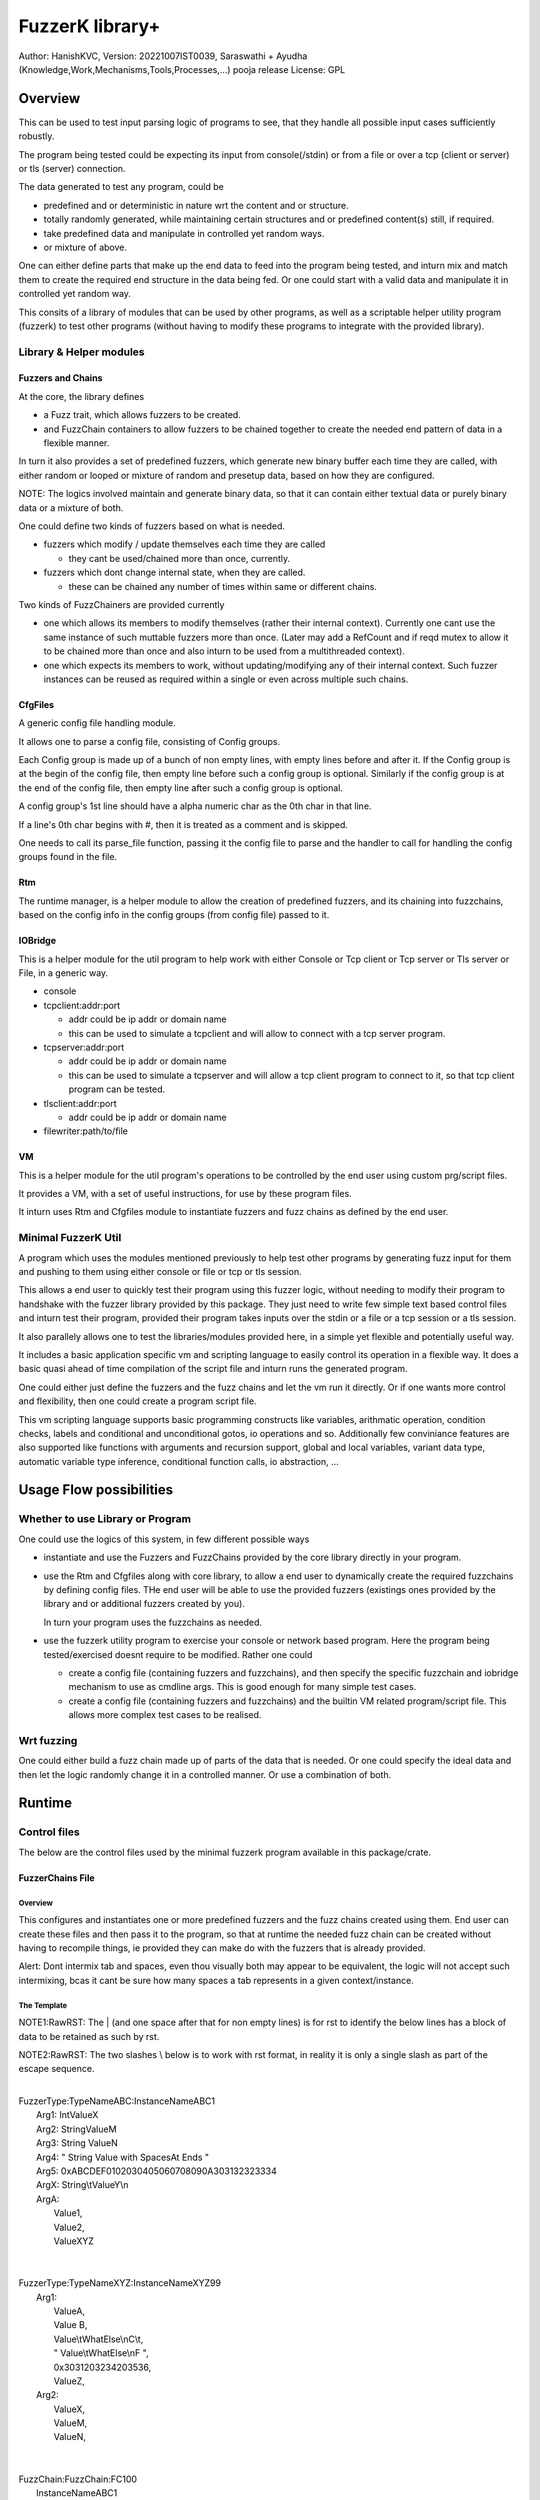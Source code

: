 ####################
FuzzerK library+
####################
Author: HanishKVC,
Version: 20221007IST0039, Saraswathi + Ayudha (Knowledge,Work,Mechanisms,Tools,Processes,...) pooja release
License: GPL


Overview
##########

This can be used to test input parsing logic of programs to see, that they
handle all possible input cases sufficiently robustly.

The program being tested could be expecting its input from console(/stdin)
or from a file or over a tcp (client or server) or tls (server) connection.

The data generated to test any program, could be

* predefined and or deterministic in nature wrt the content and or structure.

* totally randomly generated, while maintaining certain structures and or
  predefined content(s) still, if required.

* take predefined data and manipulate in controlled yet random ways.

* or mixture of above.

One can either define parts that make up the end data to feed into the program
being tested, and inturn mix and match them to create the required end structure
in the data being fed. Or one could start with a valid data and manipulate it
in controlled yet random way.

This consits of a library of modules that can be used by other programs, as well
as a scriptable helper utility program (fuzzerk) to test other programs (without
having to modify these programs to integrate with the provided library).


Library & Helper modules
||||||||||||||||||||||||||

Fuzzers and Chains
===================

At the core, the library defines

* a Fuzz trait, which allows fuzzers to be created.

* and FuzzChain containers to allow fuzzers to be chained together
  to create the needed end pattern of data in a flexible manner.

In turn it also provides a set of predefined fuzzers, which generate new
binary buffer each time they are called, with either random or looped or
mixture of random and presetup data, based on how they are configured.

NOTE: The logics involved maintain and generate binary data, so that
it can contain either textual data or purely binary data or a mixture
of both.

One could define two kinds of fuzzers based on what is needed.

* fuzzers which modify / update themselves each time they are called

  * they cant be used/chained more than once, currently.

* fuzzers which dont change internal state, when they are called.

  * these can be chained any number of times within same or different
    chains.

Two kinds of FuzzChainers are provided currently

* one which allows its members to modify themselves (rather their
  internal context). Currently one cant use the same instance of such
  muttable fuzzers more than once. (Later may add a RefCount and if
  reqd mutex to allow it to be chained more than once and also inturn
  to be used from a multithreaded context).

* one which expects its members to work, without updating/modifying any
  of their internal context. Such fuzzer instances can be reused as
  required within a single or even across multiple such chains.


CfgFiles
==========

A generic config file handling module.

It allows one to parse a config file, consisting of Config groups.

Each Config group is made up of a bunch of non empty lines, with empty
lines before and after it. If the Config group is at the begin of the
config file, then empty line before such a config group is optional.
Similarly if the config group is at the end of the config file, then
empty line after such a config group is optional.

A config group's 1st line should have a alpha numeric char as the 0th
char in that line.

If a line's 0th char begins with #, then it is treated as a comment
and is skipped.

One needs to call its parse_file function, passing it the config file
to parse and the handler to call for handling the config groups found
in the file.


Rtm
=====

The runtime manager, is a helper module to allow the creation of predefined
fuzzers, and its chaining into fuzzchains, based on the config info in the
config groups (from config file) passed to it.


IOBridge
==========

This is a helper module for the util program to help work with either Console
or Tcp client or Tcp server or Tls server or File, in a generic way.

* console

* tcpclient:addr:port

  * addr could be ip addr or domain name

  * this can be used to simulate a tcpclient and will allow to connect
    with a tcp server program.

* tcpserver:addr:port

  * addr could be ip addr or domain name

  * this can be used to simulate a tcpserver and will allow a tcp client
    program to connect to it, so that tcp client program can be tested.

* tlsclient:addr:port

  * addr could be ip addr or domain name

* filewriter:path/to/file


VM
====

This is a helper module for the util program's operations to be controlled
by the end user using custom prg/script files.

It provides a VM, with a set of useful instructions, for use by these program
files.

It inturn uses Rtm and Cfgfiles module to instantiate fuzzers and fuzz chains
as defined by the end user.


Minimal FuzzerK Util
|||||||||||||||||||||

A program which uses the modules mentioned previously to help test other
programs by generating fuzz input for them and pushing to them using either
console or file or tcp or tls session.

This allows a end user to quickly test their program using this fuzzer logic,
without needing to modify their program to handshake with the fuzzer library
provided by this package. They just need to write few simple text based control
files and inturn test their program, provided their program takes inputs over
the stdin or a file or a tcp session or a tls session.

It also parallely allows one to test the libraries/modules provided here, in a
simple yet flexible and potentially useful way.

It includes a basic application specific vm and scripting language to easily
control its operation in a flexible way. It does a basic quasi ahead of time
compilation of the script file and inturn runs the generated program.

One could either just define the fuzzers and the fuzz chains and let the vm
run it directly. Or if one wants more control and flexibility, then one could
create a program script file.

This vm scripting language supports basic programming constructs like variables,
arithmatic operation, condition checks, labels and conditional and unconditional
gotos, io operations and so. Additionally few conviniance features are also
supported like functions with arguments and recursion support, global and local
variables, variant data type, automatic variable type inference, conditional
function calls, io abstraction, ...


Usage Flow possibilities
##########################

Whether to use Library or Program
|||||||||||||||||||||||||||||||||||

One could use the logics of this system, in few different possible ways

* instantiate and use the Fuzzers and FuzzChains provided by the core
  library directly in your program.

* use the Rtm and Cfgfiles along with core library, to allow a end user
  to dynamically create the required fuzzchains by defining config files.
  THe end user will be able to use the provided fuzzers (existings ones
  provided by the library and or additional fuzzers created by you).

  In turn your program uses the fuzzchains as needed.

* use the fuzzerk utility program to exercise your console or network
  based program. Here the program being tested/exercised doesnt require
  to be modified. Rather one could

  * create a config file (containing fuzzers and fuzzchains), and then
    specify the specific fuzzchain and iobridge mechanism to use as
    cmdline args. This is good enough for many simple test cases.

  * create a config file (containing fuzzers and fuzzchains) and the
    builtin VM related program/script file. This allows more complex
    test cases to be realised.


Wrt fuzzing
|||||||||||||

One could either build a fuzz chain made up of parts of the data that
is needed. Or one could specify the ideal data and then let the logic
randomly change it in a controlled manner. Or use a combination of both.


Runtime
#########

Control files
||||||||||||||||

The below are the control files used by the minimal fuzzerk program
available in this package/crate.

FuzzerChains File
===================

Overview
-----------

This configures and instantiates one or more predefined fuzzers and the
fuzz chains created using them. End user can create these files and then
pass it to the program, so that at runtime the needed fuzz chain can be
created without having to recompile things, ie provided they can make do
with the fuzzers that is already provided.

Alert: Dont intermix tab and spaces, even thou visually both may appear
to be equivalent, the logic will not accept such intermixing, bcas it
cant be sure how many spaces a tab represents in a given context/instance.

The Template
---------------

NOTE1:RawRST: The | (and one space after that for non empty lines) is for
rst to identify the below lines has a block of data to be retained as such
by rst.

NOTE2:RawRST: The two slashes \\ below is to work with rst format,
in reality it is only a single slash \ as part of the escape sequence.

|
| FuzzerType:TypeNameABC:InstanceNameABC1
|   Arg1: IntValueX
|   Arg2: StringValueM
|   Arg3: String   ValueN
|   Arg4: "   String Value with SpacesAt Ends "
|   Arg5: 0xABCDEF0102030405060708090A303132323334
|   ArgX: String\\tValueY\\n
|   ArgA:
|     Value1,
|     Value2,
|     ValueXYZ
|
|
| FuzzerType:TypeNameXYZ:InstanceNameXYZ99
|     Arg1:
|         ValueA,
|         Value   B,
|         Value\\tWhatElse\\nC\\t,
|         " Value\\tWhatElse\\nF   ",
|         0x3031203234203536,
|         ValueZ,
|     Arg2:
|         ValueX,
|         ValueM,
|         ValueN,
|
|
| FuzzChain:FuzzChain:FC100
|     InstanceNameABC1
|     InstanceNameXYZ99
|     InstanceNameXYZ99
|

NOTE: The sample template above, also shows how string (textual or binary or
a mixture of both) can be specified in different ways, based on what one needs.

Types of data
---------------

As part of the key-value(s) pairs specified in fuzz chains config file, currently
the value(s) specified could be

* single int

  * key:value | key: value

* single string

  * key: value | key: " value with spaces at ends   "

  * key: 0xABCDEF010203523092 | key: value\\n with \\t newline in it

* list of int or string data

The int data needs to be decimal literal.

The string data could be

* a bunch of textual words/chars with literal single line white spaces
  (ie normal space and tab space) between them.

* string data could have white spaces at the begin or end by

  * having the string enclosed within double quotes

  * having the white spaces specified has escape sequences (\\t, \\n, \\r)

    * this also allows newline or carriage return to be embedded anywhere
      within the string data.

* binary or a mixture of textual and binary data by having the string data
  specified has a hex string which begins with 0x

The list can be specified in one of the following ways

* if the list has only a single value then

  * key: value OR

  * key:
      value a single value

* if the list has multiple values then

  * key:

      value 1

      value 2

      value 3 comma at the end is optional,

      more values

      ...

   * key: NumOfValues

        Value 1 out of NumOfValues(NOV)

        Value 2 out of NOV

        ...

        Value NOV of NOV

NOTE: The empty lines between values of the list and two adjacent slashes wrt
escape sequences are things done to satisfy rst format requirements.

Predefined Fuzzers
-------------------

The following type of predefined fuzzers is provided by default

* ones that work with mainly provided data, without changing them

  * LoopFixedStringsFuzzer

    * each time it is called, it returns/appends the next string from the
      list of strings.

    * once the end of list is reached, it moves back to begining of the list

  * RandomFixedStringsFuzzer

    * each time it is called, it returns/appends a randomly selected string
      from the lsit of provided strings.

  * DONE: Currently the list of provided strings is treated as textual strings
    Rather convert it to a list of binary buffers, so that it can either store
    binary data or textual data (in its binary form) or a mixture of both.

* those that use random generation to a great extent

  * RandomRandomFuzzer

    * return/append a randomly generated buffer of random binary values

      * whose length is randomly decided from a given min and max length limit.

  * RandomFixedFuzzer

    * return/append a buffer, whose values are randomly selected from a given
      list of binary values.

      * whose length is randomly decided from a given min and max length limit.

      * the list of binary values to be used for selection, can be specified
        has a textual string or a hex string or so

* ones that take predefined / provided data and inturn change it

  * Buf8sRandomizeFuzzer

    * return/append a buffer which contains one of the originally provided data,
      with some amount of random modifications to its contents, as noted below.

    * one needs to provide the following info/data

      * a list of strings (textual or binary or mixture of both)

      * the number of bytes to randomly modified

        * if not explicitly predefined (ie if set to -1), then it is randomly
          decided as to how many bytes should be randomly modified.

      * the new random byte values are selected to be within a specified range
        of values.

        * if start value is not specified, it is assumed to be 0

        * if end value is not specified, it is assumed to be 255
          The end value is inclusive in the logic and will be used as part of
          the possible range wrt new values to use when changing existing value
          with new values.

      * the positions that are randomly modified are selected randomly, but
        inturn restricted to be within a specified range of positions.

        * if start position is not specified, it is assumed to be 0

        * if end position is not specified, it is assumed to be till end
          of the provided original buffer.
          The end position specified is inclusive in the logic and will be used
          as part of the possible range of positions that may be randomly selected
          for changing the byte value wrt that position.


Custom Fuzzers
----------------

If required the library can be extended to add custom fuzzers (they need to support
the fuzz trait).

If a custom fuzzer has to be created from the textual FuzzChains config file, then

* the fuzzer needs to support cfgfiles::FromVecStrings trait

  * and its from_vs method

  * inturn it can use the predefined helper functions of this trait to parse config
    file, to help create instance of the custom fuzzer, based on users configuration
    of the same.

* the RunTimeManager.handle_cfggroup needs to be updated to create the custom fuzzer

  * by calling the custom fuzzer's from_vs method



Prg file
==========

Overview
----------

This allows the end user to control the actions to be performed by fuzzerk, in a simple and flexible way.

General
---------

Data and or Variable
~~~~~~~~~~~~~~~~~~~~~~

Where ever var_or_value is mentioned wrt instruction operands, the text-tokens/content specified in the
corresponding location in the prgfile will be interpreted as below.

If it starts with a numeric char or + or - will be treated has a numeric/integer literal.

* if it starts with 0x, then it will be treated has a hexadecimal integer value

* else it will be treated has a decimal integer value

If it starts or ends with double quotes, it will be treated as a string literal.

* this also allows spaces to be specified at begin or end of the string literal.

* a small set of escape sequences (\\n, \\t, \\r, \\") are supported within these strings.
  These will be replaced with equivalent char.

* The double quote at the begin and end of string literal will be dropped.

If it starts with $0x then it will be treated has a binary buffer specified has a hex string.

If it starts with __ then it will be treated has a special data value.

* __TIME__STAMP__

  * This puts the current time stamp in terms of milliseconds from UnixEpoch, in a suitable way.

* __RANDOM__BYTES__TheLength

  * This puts TheLength amount of random bytes into var, in a suitable way.

If none of above, then it will be treated as a var name. However it should start with a alphabhetic char.

The VM maintains the data internally as a flexible variant type. It allows one type of data to be transparently
treated as a different type, by applying relatively sane default conversion rules.

Where ever

* int_var_or_value is mentioned wrt instructions, then it should represent a int variable or value.
  However if it represents a different type, the following conversion will be applied

  * treat strings as textual literal representation of a integer.

  * treat buf as raw byte values corresponding to a integer.

* str_var_or_value is mentioned wrt instructions, then it should represent a string variable or value.
  However if a different type entity (value or variable) is provided, then

  * ints will be converted to their textual literal representation

  * bufs will be converted to hex string. (So that even if there are non printable characters, they are not lost)

  * Strings are generally really useful, when displaying something to the screen or when writing to a text file.

* buf_var_or_value is mentioned wrt instructions, then it should represent a binary buffer variable or value.
  However if different type entity is provided then the underlying byte values of the source variable (or literal
  after suitable interpretation) is retained.

  * int's underlying raw byte values will be passed as a binary buffer.

  * string's underlying raw byte values will be passed as a binary buffer.

  * binary buffers are useful for most cases except may be when printing to console/screen

Where ever any_var_or_value is mentioned wrt instructions, it could represent int or string or binary buffer
variable or value.



Clean coding (Comments, White spaces)
~~~~~~~~~~~~~~~~~~~~~~~~~~~~~~~~~~~~~~

If required one can put extra spaces around operands to align them across lines or so, for easy reading.

If required one can put # at the beginning of a line to make it a comment line.


Ops/Instructions supported
---------------------------

The commands/operations that can be specified as part of the prg file include

Data/Variables Related
~~~~~~~~~~~~~~~~~~~~~~~

Variables can be either global or local. Additionally one can specify a default value type wrt the variable,
which could be int(i) or str(s) or buf(b, a binary buffer).

## Global variables

* letglobal.s|letstr <string_var_id> <str_var_or_value>

  create a str var and set its value

* letglobal.i|letint <int_var_id> <int_var_or_value>

  create a int var and set its value

* letglobal.b|letbuf <buf_var_id> <buf_var_or_value>

  create a binary buffer and set its value.

* letglobal <var_id> <any_var_or_value>

  This creates a global variable, whose type is infered based on the type of the source entity specified.

* bufnew <buf_var_id> <bufsize_int_var_or_value>

  Create a named buffer of a given size

* bufmerged[.b]|bufmerged.s destbufid src1_any_var_or_value src2_any_var_or_value ..... srcn_any_var_or_value

  This allows a new buffer to be created, which contains the contents of the specified source items.

  The source item could be either a int or str or hexstring(buf literal value) or it could be a variable of
  any supported type.

  if bufmerged or bufmerged.b is used, then the raw byte values corresponding to the specified src item will
  be used. This is useful when one needs to send underlying byte values corresponding to specified items/values
  like when sending to another program or storing into a binary file or so.

  if bufmerged.s is used, then equivalent string representation of the specified src item will be used. This is
  useful especially, when writing to console or so, where user will be interested in a human readable textual
  form of the underlying data.

## Local variables

One can use letlocal to create a local variable

* letlocal[.i|.s|.b] <var_id> <suitable_var_or_value>

This works similar to how letglobal and its variants work, except that the variable is created in the localstack
and not in the global hashmap.

## special operations

* buf8randomize bufid randcount buf_startoffset buf_endoffset rand_startval rand_endval

  * all the int arguments (ie other than bufid) belong to the int_var_or_value class

  * randomize randcount values from with in a part (start and end offset) of the buf
    with values from a given range (start and end value).

  * other than bufid, other arguments are optional and if not given a suitable default value
    will be used

    * randcount - randomly generated to be less than buflen

    * buf_startoffset and buf_endoffset map to begin and end of buffer being operated on, if not specified.

    * rand_startval will be mapped to 0 and rand_endval to 255, if needed.
      Both these need to be u8 values, else it will be truncated to u8.

  * inclusive ends

    * buf_endoffset is inclusive, that is value at corresponding index may be randomized, if it gets
      randomly selected during running/execution of the buf8randmoze instruction/operation.

    * rand_endval is inclusive

Alu Operations
~~~~~~~~~~~~~~~

* inc <int_var_id>

* dec <int_var_id>

* add <dest_int_var_id> <src1_any_var_or_value> <src2_any_var_or_value>

* sub <dest_int_var_id> <src1_any_var_or_value> <src2_any_var_or_value>

* mult <dest_int_var_id> <src1_any_var_or_value> <src2_any_var_or_value>

* div <dest_int_var_id> <src1_any_var_or_value> <src2_any_var_or_value>

* mod <dest_int_var_id> <src1_any_var_or_value> <src2_any_var_or_value>

If one uses a string or binary buffer, instead of int var or value, as the source data,
it will be converted into a int value, using rules specified previously, so it should
contain int value in the required way.

IOBridge related
~~~~~~~~~~~~~~~~~

* iobnew <iob_id> <iobtype:typespecific_addr> <typespecific_ioarg=value> <typespecific_ioarg=value> ...

  * supported iobtypes include

    * console - for writing generated data to stdout

      * NOTE that there could be more textual info seen on the screen, but they are written to stderr,
        so that the fuzzers and fuzzchains and their generated data is not disturbed.

    * tcpclient - for connecting to a tcp server; tcpserver - for allowing a tcp client to connect

      * addr => <ipaddr|domainname><:port>

      * ioargs supported

        * read_timeout=millisecs

    * tlsclient

      * addr => <ipaddr|domainname><:port>

      * ioargs supported

        * server_cert_check=yes/no

        * domain=the.domain.name

        * read_timeout=millisecs

    * filewriter

      * addr => path/to/file

      * ioargs supported

        * append=yes/no

        * create=yes/no

* iobwrite <iob_id> <buf_any_var_or_value>

  * write the underlying raw byte contents (ie a binary buffer) of the specified var or literal value into the specified iobridge

* iobflush <iob_id>

  * request flushing of any buffering of written data by the library and or os into the underlying io device

* iobread <iob_id> <buf_var_id>

  * try to read upto specified buffer's buffer length of data from the specified iobridge

    * one can use bufnew to create buffer of a required size with no data in it.

  * while creating a new iobridge remember to set a read_timeout, so that read wont block indefinitely, if there is no data to read.

    * all io bridge types may not support read_timeout (currently only network types ie tcpclient, tcpserver and tlsclient support it).

* iobclose <iob_id>


Fuzzers related
~~~~~~~~~~~~~~~~~

* fcget <fc_id> <buf_var_id>

  Generate a fuzzed buffer of data and store into buffer of specified id.


Control/System related
~~~~~~~~~~~~~~~~~~~~~~~

* sleepmsec <milliseconds_int_var_or_value>


* !label <label_id>

  a directive to mark the current location/address in the program where this directive is encountered

  This can be the destination of either if-goto|if-jump or jump|goto or checkjump

  ie act as the destination of conditional/unconditional jumps


* !func <func_id> [<func_arg1_name> <func_arg2_name> ...]

  a directive to mark the current location/address in the program where this directive is encountered
  as a function and inturn its name.

  Additional specify a list of function arguments.

  * these function arguments can inturn be only used as src operands and not as destination operands

    * ie they can be read from and not written to

  * the caller can currently only pass variables and not literal values wrt these args.

  Any function has access to the global variables, as well as the function arguments specified directly
  wrt it. It doesnt have access to function arguments specified wrt any of its parent callers.

  One can define local variables within a function. When ever a variable is used, 1st it is checked
  wrt the current function's local variables list, only if not found, it will be checked for in global
  variables list.

  One needs to end the func body with a ret instruction


* if condition check

  These check values specified between themselves and inturn either call spcified function or goto specified label

  The values can be specified either has literal values of the required type, or has a variable.

  * Check involving integers

    * iflt|iflt.i|ifgt|ifgt.i|ifeq|ifeq.i|ifne|ifne.i|ifle|ifle.i|ifge|ifge.i <value1_int_var_or_value> <value2_int_var_or_value> goto <label_id>

    * iflt|iflt.i|ifgt|ifgt.i|ifeq|ifeq.i|ifne|ifne.i|ifle|ifle.i|ifge|ifge.i <value1_int_var_or_value> <value2_int_var_or_value> call <func_id> [passed1_any_var passed2_any_var ...]

  * Check involving string and buffer

    * ifeq|ifeq.s|ifne|ifne.s <val1_str_var_or_value> <val2_str_var_or_value> goto <label_id>

    * ifeq|ifeq.s|ifne|ifne.s <val1_str_var_or_value> <val2_str_var_or_value> call <func_id> [passed1_any_var passed2_any_var ...]

    * ifeq|ifeq.b|ifne|ifne.b <val1_any_var_or_value> <val2_any_var_or_value> goto <label_id>

    * ifeq|ifeq.b|ifne|ifne.b <val1_any_var_or_value> <val2_any_var_or_value> call <func_id> [passed1_any_var passed2_any_var ...]


* checkjump arg1_int_var_or_value arg2_int_var_or_value Label4LessThan Label4Equal Label4GreaterThan

  * based on whether int value corresponding to arg1 is lt or eq or gt wrt arg2,
    the logic will jump to either Label4LessThan or Label4Equal or Label4GreateThan,
    as the case may be.

  * __NEXT__ a implicit label identifying the next instuction/op in the program

    * useful if one doesnt want to jump to any specific location for a given condition,
      then the control will implicitly flow to next instruction in the program, in that case.


* jump|goto <label_id>

  * a unconditional jump


* call <func_id> [passed1_any_var passed2_any_var ...]

  * call a func

  * If the func being called requires arguments to be passed to it, then one needs to specify
    the corresponding/matching variables that should be passed to the called function.

    The passed variables could either be

    * global variables or

    * any function arguments belonging to the current function, ie provided the call is being
      made from a function.


* ret

  * return from func


A sample file
---------------

|
|       letstr <strvarid> <string value>
|       letint <intvarid> <intvalue>
|       iobnew <iobid> <iobtype:addr> <ioargkeyX=valY> <ioargkeyA=valC>
| !label labelid
|       fcget <fcid> <bufid>
|       iobwrite <iobid> <bufid>
|       sleepmsec <milliseconds>
|       iobread <iobid> <bufid>
|       iobclose <iobid>
|       inc <intvarid>
|       iflt <intvarid> <chkvalue> goto labelid
| !label labelid_named_unneeded
|       dec <intvarid>
|



Cmdline
|||||||||

The key cmdline options are

* --cfgfc <path/to/fuzzers_fuzzchains.cfgfile>
* --prgfile <path/to/prgfile>

There are few additional options, in case one is not using a prgfile

* --ioaddr <iobtype:addr>
  * defaults to console, if not explicitly specified.
* --ioarg <ioargkeyX=valY>
  * defaults to no args, if not explicitly specified.
* --loopcnt <number>
  * defaults to 1, if not explicitly specified.
* --fc <fcid>
  * defaults to empty string, if not explicitly specified.


TODO Plus
############


DONE
|||||||

Previously
============

* end of prgfile

  * implicit end of prgfile taken care of

  * [TODO:MAYBE] Add a option for explicit !end directive or so
    Will allow functions to be defined after the normal flow is
    explicitly ended. Otherwise currently functions will have
    to put between ideally a unconditional jump at the begin
    and the start label/code.

* the fallback predefined program in case

  * prgfile is not specified

  * instead fc, loopcnt, ioaddr, ioarg etal is passed.

* iobclose and ssl session shutdown

  * keep it simple for now and just verify the 1st shutdown returns a Sent result.
    As noted in git commit logs, calling it 2nd time with or without reading of
    any left over data etal, doesnt seem to work with getting the Recieved result.
    Rather a syscall error is what is got, if there is no more data to read. So
    keep it simple for now and just ensure that 1st shutdown call leads to a
    proper Sent result.

* specify strings flexibly in cfgfc files, when defining fuzzers. As needed
  one could

  * use hex strings to intermix text and binary data,

  * use double quoted string to allow white spaces at either end of the string

* A Fuzzer which allows predefined string(s) to be randomly changed in a controlled way,
  wrt some random positions in the string and the values to use when changing.

  * This fuzzer takes a predefined list of strings, and inturn randomly changes one of
    them, when ever it is called to generated a fuzzed data.

* Allow user to use either a int variable or int literal value interchangably,
  in following instructions, where a int value is required.

  * letint, iflt, checkjump, sleepmsec, alu ops, bufnew, buf8randomize

  One needs to use $ prefix before a int literal to tell the vm compiler that
  it is a int literal value and not a int variable.

  TOTHINK: Should I add it in other places like wrt bufnew's buffer size arg, ...



20221009++
===========

* Add ALU commands add, sub, mult, div, mod

* Make letbuf more flexible by allowing either

  * literal int or textual or hex string values

  * int or str or buf variable

    * letbuf which tries to get binary data wrt vars

    * letbuf.s which tries to get string literals corresponding to these var

* switch order of value args check wrt iflt, so that it is similar to that of checkjump.

* VM: simplify and cleanup the Data var or value interpretation, through DataM mechanism.

* allow extra unneeded whitespaces in between operands of the instructions.

* Allow all VM Op int literals to use the flexible and better DataM based flow

* More flexible if condition checks using a new CondOp enum ++

  * Add support for ifeq|ne wrt int | string | buf types

  * Add support for iflt|gt|le|ge wrt int

  * Either goto a specified label or call a specified function

* DataM support some basic esc sequences wrt string literals

* BufMerged to merge different type vars and or values on a single line

* dont allow more than one variable to have same name, ie across var types.

* if-goto use Op::GoTo::run rather than duplicating goto's code in if-goto

* explicitly marked functions (!func) and Allow arguments to be passed to a function

* Use DataType to decide whether a var name is FuncArg or Global (or in future Local)
  and inturn handle appropriately.

  * initial logic was running through the func args aliases hashmap, for all vars
    however now with data type meta data, this hashmap blessing is only done for
    actual func args.

* iobwrite now works with DataM for its src operand.

20221013++
===========

Functions

* Add support for local variables by maintaining a stack of local variables wrt function
  calls. This also allows recursion, obviously limited by available memory.

  * add support for writing into a local variable, as part of operations other than setlocal

  * allow them to be used in arithmatic operations, as source data

DataType enum renamed to DataKind and inturn Variable or FuncArg rather than Global or FuncArg.

Switch to a new proper minimal Variant data type and Var's built on top of these Variants.
There is no longer seperate hashmaps wrt different basic data types. Now there is a single
hashmap for global vars and another (rather a stack of those) wrt local vars. The dest operands
are also DataM's.

* The overall flow is simplified and cleaned up as part of these and related changes.

The global and local var's can be specified to be of a specific type or else based on the src
data type, the new variable will auto infer its suitable type.

Logic for Getting and Setting of variables moved into common helper logics.

Maintain src line number with compiled ops, so that errors noticied while running the op, can
be linked back to the source for easy debugging and fixing.


TODO
||||||

* In http tls single session multi request testing (with invalid data and with my experimental
  rust based webserver)

  * if 10msec btw requests, then server seems to get all requests.

  * if 1000msec btw requests, then server seems to only get the 1st request most of the time
    Maybe bcas of any timeout I may have set wrt keeping a session alive or so?

  * ALERT: Need to check what happens with valid http requests instead of invalid http requests.
    Also need to check wrt a standard web server, to verify as to its not a issue at fuzzerk end.

* Maybe: Merge TcpClient and TcpServer into a single entity in the IOBridge enum, and may be
  even merge Tls with Tcp entity. Obviously the new_iobtype helpers wrt each specific type, needs
  to be different, but beyond that it could be single, if things are kept simple.

* Allow similar literal value representation wrt FC Config files and Prg files.

* Maybe: Add support for string/buf data type wrt iflt|gt|le|ge

* iobread in TCPServer.Prg seems to read more than once, when nc sends data to it once
  Need to check whats occuring, initially by adding a iobwrite to console of what is read.

* Wrt functions

  * Maybe: pass literal values to a func (by creating temporary global/local/??? variables, which
    are prefixed with function name or so).

    * ie call will create these (using a running counter as part of the temp name in addition to
      func name prefix)

    * and ret will remove the corresponding temp variables.

  * rather than running counter, may be it can also just be call depth level, need to think this
    once more.

* func arguments and readwrite and locavariables etal

  * if just supporting readonly func arguments currently as well as in future. Then one can simplify
    the logic wrt func arguments and just add func arguments as local variables in the function's localsstack.

  * if we want to allow writable func arguments, as well as inturn allow local variables to be
    passed as arguments to the function, and inturn have those local variables' value get udpated
    wrt those function's context and not just the child func in which the value was changed.

    * extend the current fargsstack to include not just the base/origianl variable name, but also
      a index which will indicate whether that base var name belongs to global hashmap or one of
      the function related hash maps in the localsstack.


